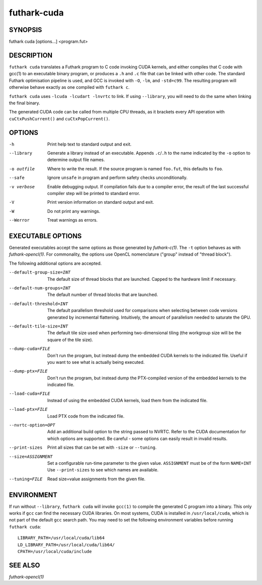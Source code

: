 .. role:: ref(emphasis)

.. _futhark-cuda(1):

==============
futhark-cuda
==============

SYNOPSIS
========

futhark cuda [options...] <program.fut>

DESCRIPTION
===========


``futhark cuda`` translates a Futhark program to C code invoking CUDA
kernels, and either compiles that C code with gcc(1) to an executable
binary program, or produces a ``.h`` and ``.c`` file that can be
linked with other code. The standard Futhark optimisation pipeline is
used, and GCC is invoked with ``-O``, ``-lm``, and ``-std=c99``. The
resulting program will otherwise behave exactly as one compiled with
``futhark c``.

``futhark cuda`` uses ``-lcuda -lcudart -lnvrtc`` to link.  If using
``--library``, you will need to do the same when linking the final
binary.

The generated CUDA code can be called from multiple CPU threads, as it
brackets every API operation with ``cuCtxPushCurrent()`` and
``cuCtxPopCurrent()``.

OPTIONS
=======

-h
  Print help text to standard output and exit.

--library
  Generate a library instead of an executable.  Appends ``.c``/``.h``
  to the name indicated by the ``-o`` option to determine output
  file names.

-o outfile
  Where to write the result.  If the source program is named
  ``foo.fut``, this defaults to ``foo``.

--safe
  Ignore ``unsafe`` in program and perform safety checks unconditionally.

-v verbose
  Enable debugging output.  If compilation fails due to a compiler
  error, the result of the last successful compiler step will be
  printed to standard error.

-V
  Print version information on standard output and exit.

-W
  Do not print any warnings.

--Werror
  Treat warnings as errors.

EXECUTABLE OPTIONS
==================

Generated executables accept the same options as those generated by
:ref:`futhark-c(1)`.  The ``-t`` option behaves as with
:ref:`futhark-opencl(1)`.  For commonality, the options use OpenCL
nomenclature ("group" instead of "thread block").

The following additional options are accepted.

--default-group-size=INT

  The default size of thread blocks that are launched.  Capped to the
  hardware limit if necessary.

--default-num-groups=INT

  The default number of thread blocks that are launched.

--default-threshold=INT

  The default parallelism threshold used for comparisons when
  selecting between code versions generated by incremental flattening.
  Intuitively, the amount of parallelism needed to saturate the GPU.

--default-tile-size=INT

  The default tile size used when performing two-dimensional tiling
  (the workgroup size will be the square of the tile size).

--dump-cuda=FILE

  Don't run the program, but instead dump the embedded CUDA kernels to
  the indicated file.  Useful if you want to see what is actually
  being executed.

--dump-ptx=FILE

  Don't run the program, but instead dump the PTX-compiled version of
  the embedded kernels to the indicated file.

--load-cuda=FILE

  Instead of using the embedded CUDA kernels, load them from the
  indicated file.

--load-ptx=FILE

  Load PTX code from the indicated file.

--nvrtc-option=OPT

  Add an additional build option to the string passed to NVRTC.  Refer
  to the CUDA documentation for which options are supported.  Be
  careful - some options can easily result in invalid results.

--print-sizes

  Print all sizes that can be set with ``-size`` or ``--tuning``.

--size=ASSIGNMENT

  Set a configurable run-time parameter to the given
  value. ``ASSIGNMENT`` must be of the form ``NAME=INT`` Use
  ``--print-sizes`` to see which names are available.

--tuning=FILE

  Read size=value assignments from the given file.

ENVIRONMENT
===========

If run without ``--library``, ``futhark cuda`` will invoke ``gcc(1)``
to compile the generated C program into a binary.  This only works if
``gcc`` can find the necessary CUDA libraries.  On most systems, CUDA
is installed in ``/usr/local/cuda``, which is not part of the default
``gcc`` search path.  You may need to set the following environment
variables before running ``futhark cuda``::

  LIBRARY_PATH=/usr/local/cuda/lib64
  LD_LIBRARY_PATH=/usr/local/cuda/lib64/
  CPATH=/usr/local/cuda/include

SEE ALSO
========

:ref:`futhark-opencl(1)`
